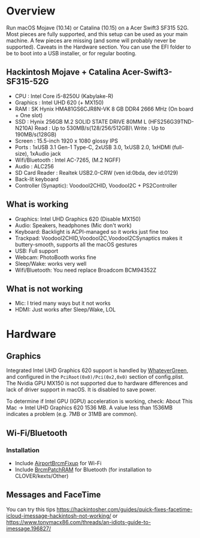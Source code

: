 #+STARTUP: indent
* Overview
Run macOS Mojave (10.14) or Catalina (10.15) on a Acer Swift3 SF315 52G.
Most pieces are fully supported, and this setup can be used as your main machine. A few pieces are missing (and some will probably never be supported). Caveats in the Hardware section.
You can use the EFI folder to be to boot into a USB installer, or for regular booting.
** Hackintosh Mojave + Catalina Acer-Swift3-SF315-52G
  - CPU : Intel Core i5-8250U (Kabylake-R)
  - Graphics : Intel UHD 620 (+ MX150)
  - RAM : SK Hynix HMA81GS6CJR8N-VK 8 GB DDR4 2666 MHz (On board + One slot)
  - SSD : Hynix 256GB M.2 SOLID STATE DRIVE 80MM L (HFS256G39TND-N210A) Read : Up to 530MB/s(128/256/512GB)\ Write : Up to 190MB/s(128GB)
  - Screen : 15.5-inch 1920 x 1080 glossy IPS
  - Ports : 1xUSB 3.1 Gen-1 Type-C, 2xUSB 3.0, 1xUSB 2.0, 1xHDMI (full-size), 1xAudio jack
  - Wifi/Bluetooth : Intel AC-7265, (M.2 NGFF)
  - Audio : ALC256
  - SD Card Reader : Realtek USB2.0-CRW (ven id:0bda, dev id:0129)
  - Back-lit keyboard
  - Controller (Synaptic): VoodooI2CHID, VoodooI2C + PS2Controller
** What is working
  - Graphics: Intel UHD Graphics 620 (Disable MX150)
  - Audio: Speakers, headphones (Mic don't work)
  - Keyboard: Backlight is ACPI-managed so it works just fine too
  - Trackpad: VoodooI2CHID,VoodooI2C,VoodooI2CSynaptics makes it buttery-smooth, supports all the macOS gestures
  - USB: Full support
  - Webcam: PhotoBooth works fine
  - Sleep/Wake: works very well
  - Wifi/Bluetooth: You need replace Broadcom BCM94352Z
** What is not working
  - Mic: I tried many ways but it not works
  - HDMI: Just works after Sleep/Wake, LOL
* Hardware
** Graphics
Integrated Intel UHD Graphics 620 support is handled by [[https://github.com/acidanthera/WhateverGreen][WhateverGreen]], and configured in the
=PciRoot(0x0)/Pci(0x2,0x0)= section of config.plist. The Nvidia GPU MX150 is not supported due to hardware differences and lack of driver support in macOS. It is disabled to save power.

To determine if Intel GPU (IGPU) acceleration is working, check: About This Mac -> Intel UHD Graphics 620
1536 MB. A value less than 1536MB indicates a problem (e.g. 7MB or 31MB are common).

** Wi-Fi/Bluetooth
*** Installation
- Include [[https://github.com/acidanthera/AirportBrcmFixup][AirportBrcmFixup]] for Wi-Fi
- Include [[https://github.com/acidanthera/BrcmPatchRAM/releases][BrcmPatchRAM]] for Bluetooth (for installation to CLOVER/kexts/Other)
** Messages and FaceTime
You can try this tips https://hackintosher.com/guides/quick-fixes-facetime-icloud-imessage-hackintosh-not-working/ or https://www.tonymacx86.com/threads/an-idiots-guide-to-imessage.196827/
